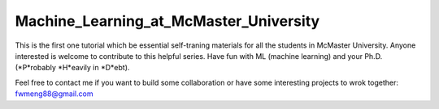 Machine_Learning_at_McMaster_University
========================================
This is the first one tutorial which be essential self-traning
materials for all the students in McMaster University. Anyone
interested is welcome to contribute to this helpful series.
Have fun with ML (machine learning) and your Ph.D.
(*P*robably *H*eavily in *D*ebt).

Feel free to contact me if you want to build some collaboration or have some
interesting projects to wrok together: fwmeng88@gmail.com

